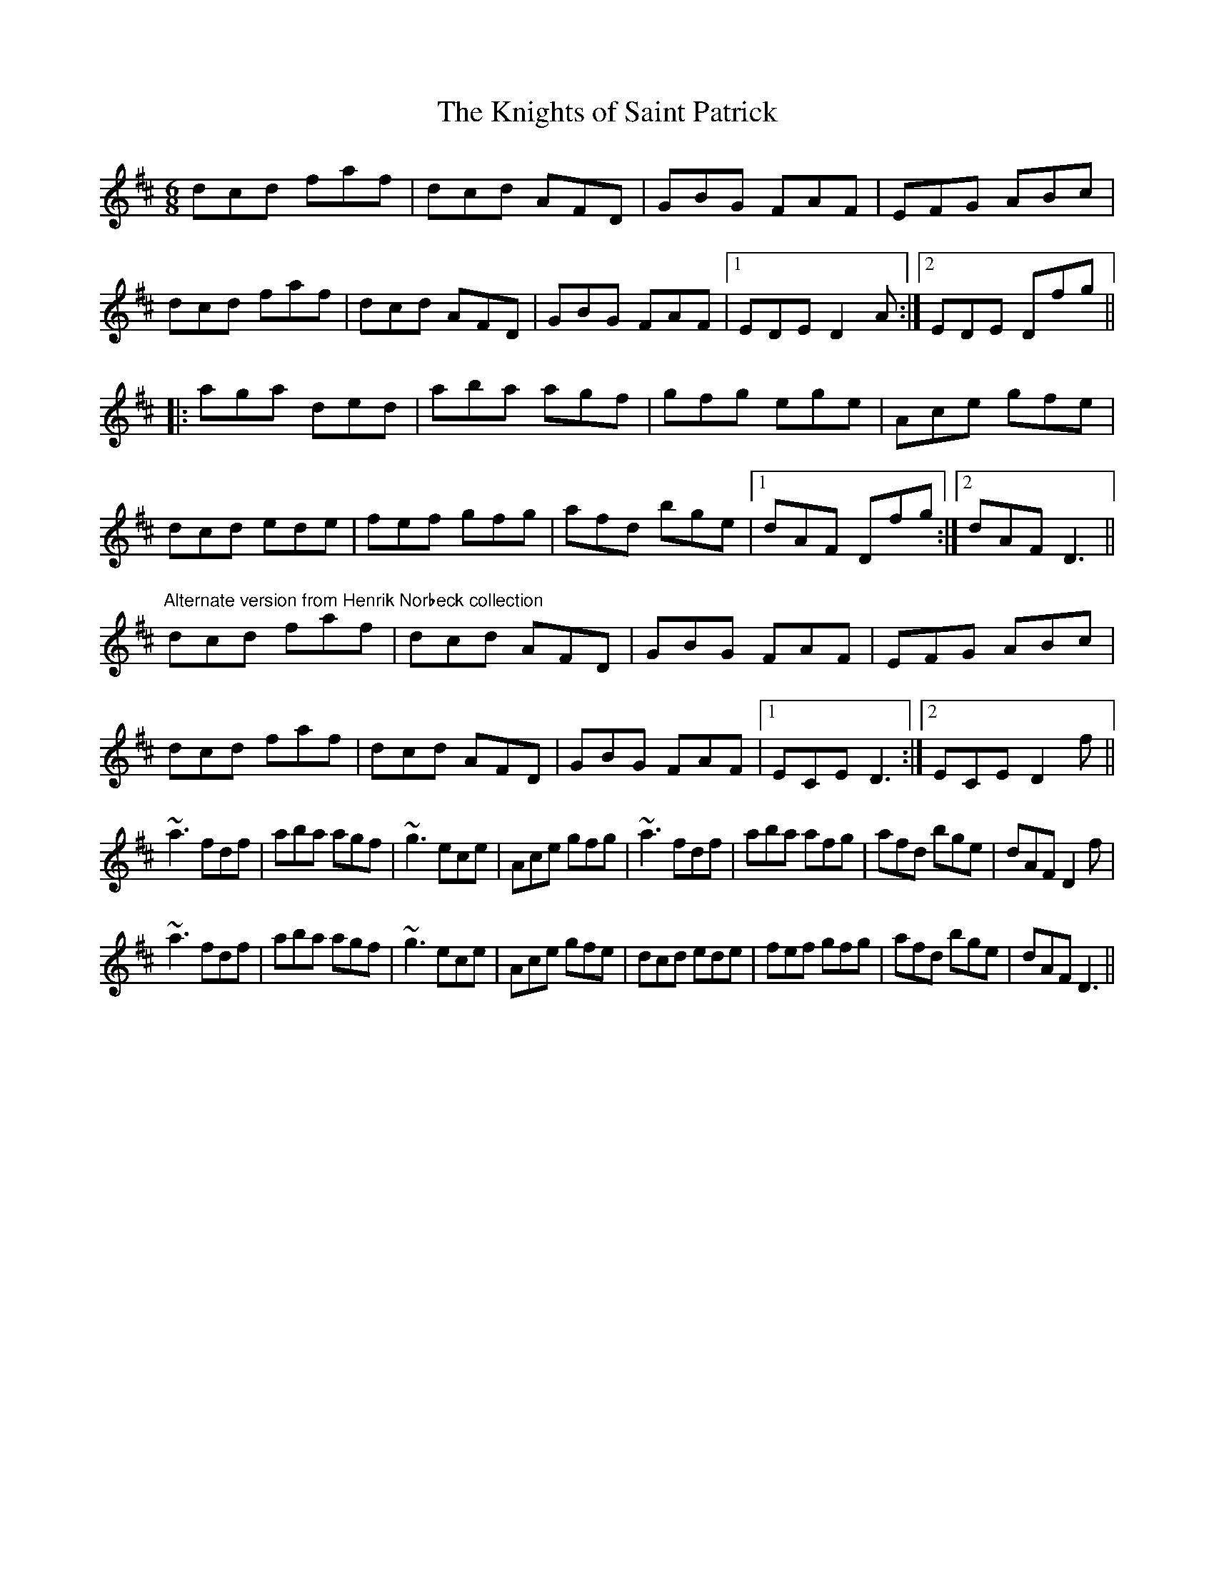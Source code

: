 X:63
T:Knights of Saint Patrick, The
Z:Lori Adams
R:jig
M:6/8
K:D
dcd faf|dcd AFD|GBG FAF|EFG ABc|
dcd faf|dcd AFD|GBG FAF|1 EDE D2A:|2 EDE Dfg||
|: aga ded|aba agf|gfg ege|Ace gfe|
dcd ede|fef gfg|afd bge|1 dAF Dfg :|2 dAF D3 ||
"Alternate version from Henrik Norbeck collection"
dcd faf|dcd AFD|GBG FAF|EFG ABc|
dcd faf|dcd AFD|GBG FAF|1 ECE D3:|2 ECE D2f||
~a3 fdf|aba agf|~g3 ece|Ace gfg|~a3 fdf|aba afg|afd bge|dAF D2f|
~a3 fdf|aba agf|~g3 ece|Ace gfe|dcd ede|fef gfg|afd bge|dAF D3||
